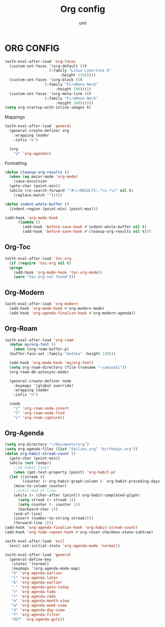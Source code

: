 #+TITLE: Org config
#+AUTHOR: umi

* ORG CONFIG
#+begin_src emacs-lisp
  (with-eval-after-load 'org-faces
    (custom-set-faces '(org-default ((t
				      (:family "Linux Libertine O"
					       :height 120)))))
    (custom-set-faces '(org-block ((t
				    (:family "FiraMono Nerd"
					     :height 100)))))
    (custom-set-faces '(org-meta-line ((t
					(:family "FiraMono Nerd"
						 :height 100))))))
  (setq org-startup-with-inline-images t)
#+end_src

Mappings
#+begin_src emacs-lisp
  (with-eval-after-load 'general
    (general-create-definer org
      :wrapping leader
      :infix "o")

    (org
      "a" 'org-agenda))
#+end_src

Formatting
#+begin_src emacs-lisp
  (defun cleanup-org-results ()
    (when (eq major-mode 'org-mode)
      (save-excursion
	(goto-char (point-min))
	(while (re-search-forward "^#\\+RESULTS:.*\n.*\n" nil t)
	  (replace-match "")))))

  (defun indent-whole-buffer ()
    (indent-region (point-min) (point-max)))

  (add-hook 'org-mode-hook
	    (lambda ()
	      (add-hook 'before-save-hook #'indent-whole-buffer nil t)
	      (add-hook 'before-save-hook #'cleanup-org-results nil t)))
#+end_src

** Org-Toc
#+begin_src emacs-lisp
  (with-eval-after-load 'toc-org
    (if (require 'toc-org nil t)
	(progn
	  (add-hook 'org-mode-hook 'toc-org-mode))
      (warn "toc-org not found")))
#+end_src

** Org-Modern
#+begin_src emacs-lisp
  (with-eval-after-load 'org-modern
    (add-hook 'org-mode-hook #'org-modern-mode)
    (add-hook 'org-agenda-finalize-hook #'org-modern-agenda))
#+end_src

** Org-Roam
#+begin_src emacs-lisp
  (with-eval-after-load 'org-roam
    (defun my/org-font ()
      (when (org-roam-buffer-p)
	(buffer-face-set :family "Andika" :height 120)))

    (add-hook 'org-mode-hook 'my/org-font)
    (setq org-roam-directory (file-truename "~/umiwiki"))
    (org-roam-db-autosync-mode)

    (general-create-definer node
      :keymaps '(global override)
      :wrapping leader
      :infix "n")

    (node
      "i" 'org-roam-node-insert
      "f" 'org-roam-node-find
      "c" 'org-roam-capture))
#+end_src

** Org-Agenda
#+begin_src emacs-lisp
  (setq org-directory "~/Documents/org")
  (setq org-agenda-files (list "dailies.org" "birthdays.org"))
  (defun org-habit-streak-count ()
    (goto-char (point-min))
    (while (not (eobp))
      ;;on habit line?
      (when (get-text-property (point) 'org-habit-p)
	(let ((streak 0)
	      (counter (+ org-habit-graph-column (- org-habit-preceding-days org-habit-following-days))))
	  (move-to-column counter)
	  ;;until end of line
	  (while (= (char-after (point)) org-habit-completed-glyph)
	    (setq streak (+ streak 1))
	    (setq counter (- counter 1))
	    (backward-char 1))
	  (end-of-line)
	  (insert (number-to-string streak))))
      (forward-line 1)))
  (add-hook 'org-agenda-finalize-hook 'org-habit-streak-count)
  (add-hook 'org-todo-repeat-hook #'org-reset-checkbox-state-subtree)

  (with-eval-after-load 'evil
    (evil-set-initial-state 'org-agenda-mode 'normal))

  (with-eval-after-load 'general
    (general-define-key
     :states '(normal)
     :keymaps '(org-agenda-mode-map)
     "h" 'org-agenda-earlier
     "l" 'org-agenda-later
     "b" 'org-agenda-earlier
     "." 'org-agenda-goto-today
     "t" 'org-agenda-todo
     "r" 'org-agenda-redo
     "m" 'org-agenda-month-view
     "w" 'org-agenda-week-view
     "d" 'org-agenda-day-view
     "f" 'org-agenda-filter
     "RET" 'org-agenda-goto))
#+end_src
